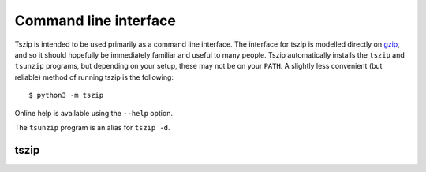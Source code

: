 .. _sec_cli:

======================
Command line interface
======================

Tszip is intended to be used primarily as a command line interface.
The interface for tszip is modelled directly on
`gzip <http://linuxcommand.org/lc3_man_pages/gzip1.html>`_, and so
it should hopefully be immediately familiar and useful to many people.
Tszip automatically installs the ``tszip`` and ``tsunzip`` programs,
but depending on your setup, these may not be on your ``PATH``. A
slightly less convenient (but reliable) method of running tszip is the
following::

    $ python3 -m tszip

Online help is available using the ``--help`` option.

The ``tsunzip`` program is an alias for ``tszip -d``.


*****
tszip
*****

.. argparse::
    :module: tszip.cli
    :func: tszip_cli_parser
    :prog: tszip
